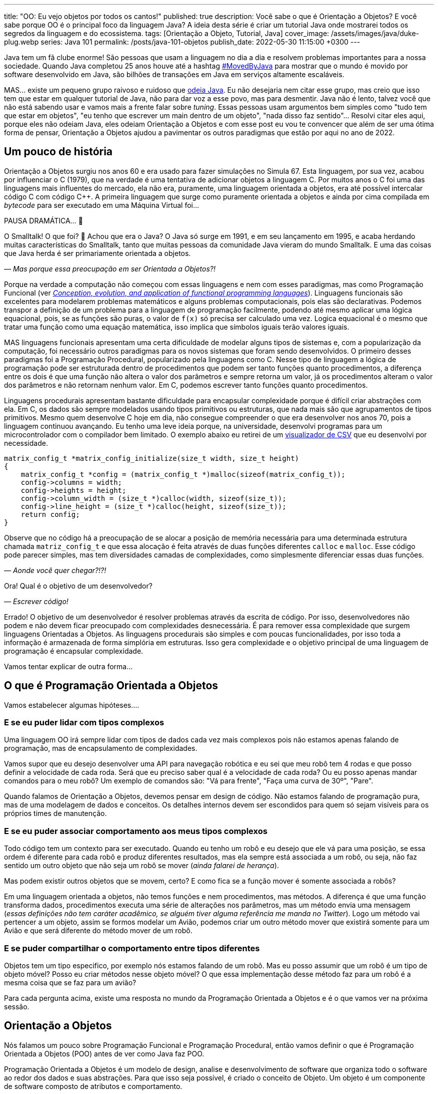 ---
title: "OO: Eu vejo objetos por todos os cantos!"
published: true
description: Você sabe o que é Orientação a Objetos? E você sabe porque OO é o principal foco da linguagem Java? A ideia desta série é criar um tutorial Java onde mostrarei todos os segredos da linguagem e do ecossistema.
tags: [Orientação a Objeto, Tutorial, Java]
cover_image: /assets/images/java/duke-plug.webp
series: Java 101
permalink: /posts/java-101-objetos
publish_date: 2022-05-30 11:15:00 +0300
---

:figure-caption: Figura
:imagesdir: /assets/images/java-101

Java tem um fã clube enorme! São pessoas que usam a linguagem no dia a dia e resolvem problemas importantes para a nossa sociedade. Quando Java completou 25 anos houve até a hashtag https://twitter.com/search?q=lang%3Apt%20%23MovedByJava&src=typed_query&f=top[#MovedByJava] para mostrar que o mundo é movido por software desenvolvido em Java, são bilhões de transações em Java em serviços altamente escaláveis.

MAS... existe um pequeno grupo raivoso e ruidoso que https://twitter.com/search?q=java%20lento&src=typed_query&f=live[odeia Java]. Eu não desejaria nem citar esse grupo, mas creio que isso tem que estar em qualquer tutorial de Java, não para dar voz a esse povo, mas para desmentir. Java não é lento, talvez você que não está sabendo usar e vamos mais a frente falar sobre _tuning_. Essas pessoas usam argumentos bem simples como "tudo tem que estar em objetos", "eu tenho que escrever um main dentro de um objeto", "nada disso faz sentido"... Resolvi citar eles aqui, porque eles não odeiam Java, eles odeiam Orientação a Objetos e com esse post eu vou te convencer que além de ser uma ótima forma de pensar, Orientação a Objetos ajudou a pavimentar os outros paradigmas que estão por aqui no ano de 2022.

[#cap-04-um-pouco-de-historia]
== Um pouco de história

Orientação a Objetos surgiu nos anos 60 e era usado para fazer simulações no Simula 67. Esta linguagem, por sua vez, acabou por influenciar o C++ (1979), que na verdade é uma tentativa de adicionar objetos a linguagem C. Por muitos anos o C++ foi uma das linguagens mais influentes do mercado, ela não era, puramente, uma linguagem orientada a objetos, era até possível intercalar código C com código C++. A primeira linguagem que surge como puramente orientada a objetos e ainda por cima compilada em _bytecode_ para ser executado em uma Máquina Virtual foi... 

PAUSA DRAMÁTICA... 🥶

O Smalltalk! O que foi? 🧐 Achou que era o Java? O Java só surge em 1991, e em seu lançamento em 1995, e acaba herdando muitas características do Smalltalk, tanto que muitas pessoas da comunidade Java vieram do mundo Smalltalk. E uma das coisas que Java herda é ser primariamente orientada a objetos. 

_— Mas porque essa preocupação em ser Orientada a Objetos?!_

Porque na verdade a computação não começou com essas linguagens e nem com esses paradigmas, mas como Programação Funcional (ver _https://dl.acm.org/doi/abs/10.1145/72551.72554[Conception, evolution, and application of functional programming languages]_). Linguagens funcionais são excelentes para modelarem problemas matemáticos e alguns problemas computacionais, pois elas são declarativas. Podemos transpor a definição de um problema para a linguagem de programação facilmente, podendo até mesmo aplicar uma lógica equacional, pois, se as funções são puras, o valor de `f(x)` só precisa ser calculado uma vez. Logica equacional é o mesmo que tratar uma função como uma equação matemática, isso implica que símbolos iguais terão valores iguais. 

MAS linguagens funcionais apresentam uma certa dificuldade de modelar alguns tipos de sistemas e, com a popularização da computação, foi necessário outros paradigmas para os novos sistemas que foram sendo desenvolvidos. O primeiro desses paradigmas foi a Programação Procedural, popularizado pela linguagens como C. Nesse tipo de linguagem a lógica de programação pode ser estruturada dentro de procedimentos que podem ser tanto funções quanto procedimentos, a diferença entre os dois é que uma função não altera o valor dos parâmetros e sempre retorna um valor, já os procedimentos alteram o valor dos parâmetros e não retornam nenhum valor. Em C, podemos escrever tanto funções quanto procedimentos.

Linguagens procedurais apresentam bastante dificuldade para encapsular complexidade porque é difícil criar abstrações com ela. Em C, os dados são sempre modelados usando tipos primitivos ou estruturas, que nada mais são que agrupamentos de tipos primitivos. Mesmo quem desenvolve C hoje em dia, não consegue compreender o que era desenvolver nos anos 70, pois a linguagem continuou avançando. Eu tenho uma leve ideia porque, na universidade, desenvolvi programas para um microcontrolador com o compilador bem limitado. O exemplo abaixo eu retirei de um https://github.com/vepo/csvi[visualizador de CSV] que eu desenvolvi por necessidade. 

[source,c]
----
matrix_config_t *matrix_config_initialize(size_t width, size_t height)
{
    matrix_config_t *config = (matrix_config_t *)malloc(sizeof(matrix_config_t));
    config->columns = width;
    config->heights = height;
    config->column_width = (size_t *)calloc(width, sizeof(size_t));
    config->line_height = (size_t *)calloc(height, sizeof(size_t));
    return config;
}
----

Observe que no código há a preocupação de se alocar a posição de memória necessária para uma determinada estrutura chamada `matriz_config_t` e que essa alocação é feita através de duas funções diferentes `calloc` e `malloc`. Esse código pode parecer simples, mas tem diversidades camadas de complexidades, como simplesmente diferenciar essas duas funções.

_— Aonde você quer chegar?!?!_


Ora! Qual é o objetivo de um desenvolvedor? 

_— Escrever código!_

Errado! O objetivo de um desenvolvedor é resolver problemas através da escrita de código. Por isso, desenvolvedores não podem e não devem ficar preocupado com complexidades desnecessária. É para remover essa complexidade que surgem linguagens Orientadas a Objetos. As linguagens procedurais são simples e com poucas funcionalidades, por isso toda a informação é armazenada de forma simplória em estruturas. Isso gera complexidade e o objetivo principal de uma linguagem de programação é encapsular complexidade.

Vamos tentar explicar de outra forma...

[#cap-04-o-que-e-poo]
== O que é Programação Orientada a Objetos

Vamos estabelecer algumas hipóteses....

=== E se eu puder lidar com tipos complexos

Uma linguagem OO irá sempre lidar com tipos de dados cada vez mais complexos pois não estamos apenas falando de programação, mas de encapsulamento de complexidades.

Vamos supor que eu desejo desenvolver uma API para navegação robótica e eu sei que meu robô tem 4 rodas e que posso definir a velocidade de cada roda. Será que eu preciso saber qual é a velocidade de cada roda? Ou eu posso apenas mandar comandos para o meu robô? Um exemplo de comandos são: "Vá para frente", "Faça uma curva de 30º", "Pare".

Quando falamos de Orientação a Objetos, devemos pensar em design de código. Não estamos falando de programação pura, mas de uma modelagem de dados e conceitos. Os detalhes internos devem ser escondidos para quem só sejam visíveis para os próprios times de manutenção.

=== E se eu puder associar comportamento aos meus tipos complexos

Todo código tem um contexto para ser executado. Quando eu tenho um robô e eu desejo que ele vá para uma posição, se essa ordem é diferente para cada robô e produz diferentes resultados, mas ela sempre está associada a um robô, ou seja, não faz sentido um outro objeto que não seja um robô se mover (_ainda falarei de herança_). 

Mas podem existir outros objetos que se movem, certo? E como fica se a função mover é somente associada a robôs? 

Em uma linguagem orientada a objetos, não temos funções e nem procedimentos, mas métodos. A diferença é que uma função transforma dados, procedimentos executa uma série de alterações nos parâmetros, mas um método envia uma mensagem (_essas definições não tem caráter acadêmico, se alguém tiver alguma referência me manda no Twitter_). Logo um método vai pertencer a um objeto, assim se formos modelar um Avião, podemos criar um outro método mover que existirá somente para um Avião e que será diferente do método mover de um robô.

=== E se puder compartilhar o comportamento entre tipos diferentes

Objetos tem um tipo especifico, por exemplo nós estamos falando de um robô. Mas eu posso assumir que um robô é um tipo de objeto móvel? Posso eu criar métodos nesse objeto móvel? O que essa implementação desse método faz para um robô é a mesma coisa que se faz para um avião?

Para cada pergunta acima, existe uma resposta no mundo da Programação Orientada a Objetos e é o que vamos ver na próxima sessão.

[#cap-04-orientacao-a-objetos]
== Orientação a Objetos

Nós falamos um pouco sobre Programação Funcional e Programação Procedural, então vamos definir o que é Programação Orientada a Objetos (POO) antes de ver como Java faz POO.

Programação Orientada a Objetos é um modelo de design, analise e desenvolvimento de software que organiza todo o software ao redor dos dados e suas abstrações. Para que isso seja possível, é criado o conceito de Objeto. Um objeto é um componente de software composto de atributos e comportamento.

Quando falamos de orientação a objeto, focamos na definição do que é um objeto e das operações que esse objeto pode realizar, ao contrário da lógica necessária para realizar a operação. Os principais benefícios da POO é a reutilização de código, escalabilidade e eficiência no desenvolvimento. Então podemos definir que POO vai ter alguns elementos.

=== Elementos

Abaixo vemos as descrições de cada elemento da POO, elas não se referem a linguagem Java, mas ao paradigma em si.

==== Classes

**Classes** são tipos de dados definidos pelo usuário que atuam como modelo para objetos, atributos e métodos.

==== Objetos

**Objetos** são instâncias de uma classe criada com dados específicos. 

[#cap-04-elementos-metodos]
==== Métodos

**Métodos** são funções definidas dentro de uma classe que descrevem o comportamento de um objeto. Cada método contido nas definições de classe começa com uma referência a um objeto de instância. Além disso, as sub-rotinas contidas em um objeto são chamadas de métodos de instância. Os programadores usam métodos para reutilização ou para manter a funcionalidade encapsulada dentro de um objeto por vez.

==== Atributos

**Atributos** são definidos no modelo de classe e representam o estado de um objeto. Os objetos terão dados armazenados no campo de atributos. Os atributos de classe pertencem à própria classe.

[#cap-04-principios]
=== Princípios

Quando falamos em Orientação a Objetos, temos em mente alguns princípios.

==== Encapsulamento

Encapsulamento significa que um objeto não é obrigado a expor a sua implementação e nem os seus atributos. Cabe ao design do objeto escolher como será feita essa exposição. Essa característica de ocultação de dados fornece maior segurança ao programa e evita corrupção de dados não intencional.

==== Abstração

Objetos criam abstrações que tornam possível controlar a complexidade. Ao se criar uma classe, o restante do sistema deverá interagir através da interface que ela propõe não tendo acesso a sua lógica interna.

[#cap-04-principios-heranca]
==== Herança

As classes podem reutilizar o código de outras classes. Relacionamentos e subclasses entre objetos podem ser atribuídos, permitindo que os desenvolvedores reutilizem a lógica comum enquanto ainda mantêm uma hierarquia única. Essa propriedade da OOP força uma análise de dados mais completa, reduz o tempo de desenvolvimento e garante um maior nível de precisão.

==== Polimorfismo

Os objetos são projetados para compartilhar comportamentos e podem assumir mais de uma forma. O sistema poderá definir como vê um objeto e como interage por ele baseado na sua própria classe ou em alguma classe pai, reduzindo a complexidade ou a necessidade de duplicar código. Quando uma classe filha é criada, que estende a funcionalidade da classe pai, ambas podem ser tratada pelo mesmo código usando a classe pai como interface. O polimorfismo permite que diferentes tipos de objetos usem a mesma interface.

=== Como Java faz Programação Orientada a Objetos

Java é uma linguagem primariamente orientada a objetos, logo você deve primeiro entender o que é uma classe. Classe é o arquétipo de um objeto. Arquétipo, resumidamente, é o tipo comum de algo. Por exemplo, se eu falar que existe o tipo Gato, você vai imaginar o formato desse animal e algumas outras características, mas se eu falar que existe o Garfield você vai imaginar que ele é um Gato laranja, gordo e preguiçoso. O Garfield é um indivíduo do arquétipo Gato.

[.text-center]
.Significado de Arquétipo da Wikipedia
image::java-101/cap-04/arquetipo.png[id=significado-arquetipo, align="center"]

Vamos transpor isso pra Java? Podemos ter uma classe Gato, mas o objeto será um Garfield. Assim, podemos ter...

[source,java]
----
package org.animais.mamiferos;

import org.fisica.luz.Cor;
import org.animais.psique.Temperamento;

public class Gato {
    private float pesoEmKg;
    private final Cor cor;
    private Temperamento temperamento;
    public Gato(float pesoEmKg, Cor cor, Temperamento temperamento) {
        this.pesoEmKg = pesoEmKg;
        this.cor = cor;
        this.temperamento = temperamento;
    }

    // MÉTODOS
}
----

Isso significa que podemos modelar qualquer Gato por esse modelo, assim se quisermos ter um Garfield...


[source,java]
----
Gato garfield = new Gato(15.0, Cor.LARANJA, Temperamento.PREGUICOSO);
----

No primeiro trecho de código tempo a declaração da classe `Gato` no pacote `org.animais.mamiferos`. Isso significa que só pode existir um tipo de `Gato` nesse pacote, mas isso não implica que eu possa criar o tipo `Gato` para descrever, por exemplo, _instalações elétricas não-oficiais_, que obviamente não fazem parte do pacote `org.animais.mamiferos`, mas `org.humanos.civilizacoes.brasil.infraestrutura`. Classe é usada para definir o tipo do objeto, mas o pacote é o contexto na qual ele existe. Classe e Pacote tem uma relação umbilical, uma Classe sempre deve estar ligada a um Pacote.

A segunda coisa que vamos detalhar nesse trecho de código são os modificadores de acesso. Como disse uma linguagem orientada a objetos é usada para se encapsular detalhes, logo os modificadores de acesso servem para definir quem pode acessar o quê. Eles podem ser aplicados para Classes, Métodos e Campos e existem os seguintes modificadores de acesso.

[options="header"]
|====================================================================================================================================================================================================================================================================================
| Tipo             ^| Token        | Descrição                                                                                                                                                                                                                                        
| Package Private  ^| -            | Define que o elemento será acessível dentro do pacote. Esse é o modificador padrão, isso significa que nesse caso pode ser omitido.                                                                                                              
| Privado          ^| `private`    | Define que o elemento só pode ser acessado dentro da própria classe.                                                                                                                                                                             
| Protegido        ^| `protected`  | Define que o elemento é acessível dentro do mesmo pacote ou através de herança.                                                                                                                                                                  
| Público          ^| `public`     | Define que o elemento é acessível em qualquer contexto.                                                                                                                                                                                          
| Final            ^| `final`      | Se aplicada a classe, ela não poderá ser estendida. Se aplicada a um campo ele não poderá ter seu valor alterado. Se aplicado a um método, ele não poderá ser reimplementado em uma classe que herda ele.                                        
| Estático         ^| `static`     | Pode ser usado tanto em campos como em classes internas. Se usado no campo, ele vai ter apenas um valor e está associado a classe. Campos não estáticos são associados a objetos. Se aplicado a classes internas, ela não dependerá de um objeto.
|====================================================================================================================================================================================================================================================================================


Ainda existem dois mais dois modificadores (`volatile` e `transiente`), mas eles não são importantes quando falamos de OO. `transiente` será importante quando falarmos de serialização e `volatile` quando falarmos de threads. Dos outros, podemos agrupar o `private`, `protected`, `public` e a ausência de um desses, pois eles são mutualmente excludentes.

O próximo ponto que podemos falar é sobre métodos. Em Java não é comum termos funções puras, nem linguagem está preparada para isso. Temos basicamente dois tipos de métodos. Os métodos de instância são aqueles que são associados a um objeto. E os métodos estáticos são aqueles associados a uma classe, sem depender de uma instância. Conseguimos criar métodos estáticos usando o modificador de acesso `static`. Quando um método não é estático, podemos usar `this` para se referir a instância com a qual o método é associado.

Métodos sempre tem parâmetros e valor de retorno (pode ser `void` que significa um vazio existencial, diferente do vazio de posição que é a palavra _empty_). Métodos de instância sempre vão te acesso a um objeto específico (usando o `this`), enquanto métodos estáticos não o são.

Vamos ver melhor como os métodos funcionam? E se nós criássemos 3 métodos na nossa classe gato. O primeiro seria um método para mesclar características de 2 gatos, o segundo seria o método `meow` e o terceiro o método de reprodução (`cruza`).

[source,java]
----
public class Gato {
    public static Gato mistura(Gato gatoA, Gato gatoB) {
        // Mágica acontece
        return gatoC;
    }

    // Campos, construtores, getters e setters

    public void meow() {
        System.out.println("Miau!");
    }

    public Gato cruza(Felino outro) {
        if ((!(outro instanceof Gato)) || sexo == outro.sexo) {
            throw new CruzamentoException("Não é possível gerar filhote!");
        }
        return mistura(this, outro);
    }
}
----

O método `meow` é o exemplo clássico que veremos em herança, ele não retorna nada, só executa uma ação. Aqui vamos focar nos métodos `cruza` e `mistura` (ok, focar na parte reprodutiva foi péssimo... mas estou falando de gatos!). `mistura` é um método que aleatoriamente vai gerar um novo gato baseado nas características de dois gatos. Nele podemos ver que o método recebe dois parâmetros e retorna um valor. No caso desse método, estamos retornando um novo objeto, mas nada impede de o retorno ser um dos parâmetros. Outra característica é que os parâmetros são uma passagem por referência e não por valor como vamos ver um pouco mais a frente. Sobre o método `cruza`, nele podemos acessar os campos do objeto local e campos da referência. Quero ressaltar o uso do `this` que é a forma de acessar a referência ao objeto pela qual o método é referenciado, o `this` não pode ser usado para métodos estáticos.

[#cap-04-principios-heranca-implemenacao]
==== Como Java implementa Herança

Falamos sobre classes e alguns detalhes, mas agora precisamos falar de herança.

Temos 3 tipos de classe: a Classe, a Interface e a Classe Abstrata.

_— Peraê! Mas como uma classe pode ser também Interface e Classe Abstrata?!?!? Tem algum erro lógico nessa afirmação!_

Não! Segura essa informação que quando formos falar sobre Reflexão trataremos do conceito interno de Classe. Por enquanto aceite que existem três tipos de classe e um deles é classe. 🤷‍♂️

A Interface é quando tempos um contrato de como uma classe deve ser implementada. Ela vai definir a assinatura de alguns métodos. Por assinatura entenda que é a forma como a JVM usa para identificar um método, ela é composta pelo nome do método e a lista de parâmetros. O tipo de retorno não faz parte de uma assinatura e isso vai ser importante mais a frente. Uma interface também pode definir métodos `default` e métodos `static`. Uma interface normalmente é usada para definir um tipo, ou comportamento, comum dentro de um sistema. 

Uma classe abstrata é uma classe que não pode ser instanciada. Normalmente usamos quase abstrata quando desejamos compartilhar comportamento entre vários tipos. Em uma classe abstrata podemos definir variáveis e métodos, mas também podemos definir métodos abstratos (usando o modificador `abstract`). Ao se declara um método abstrato, estamos declarando apenas a assinatura, a implementação ficará a cargo de alguma classe que estende nossa classe abstrata.

E por fim uma classe é uma implementação pela qual podemos instanciar objetos. Classes podem ser estendidas também quando queremos modificar um comportamento específico. Por exemplo, e se quisermos modificar a forma como o Garfield mia?

[source,java]
----
Gato garfield = new Gato(15.0, Cor.LARANJA, Temperamento.PREGUICOSO) {
    public void meow() {
        System.out.println("Miaaaaaaau!");
    }
};
----

Quando adicionamos um bloco de código lodo após a instanciação da classe, estamos criando uma classe anônima. Esse comportamento será especifico dessa instância. Nós poderíamos evitar isso usando o modificador `final` no método ou na classe. Se usarmos no método, nenhuma subclasse poderá estender esse método, mas se usarmos na classe, ela não poderá ser estendida.

Quando falamos de herança normalmente usamos as palavras estende e implementa. Estende é quando temos uma classe abstrata sendo estendida, e isso é feito usando a palavra reservada `extends`. Já implementa é quando temos uma interface sendo implementada pela classe, a palavra reservada `implements`.

O Java tem algumas limitações em heranças. Uma classe SÓ pode estender uma classe, mas pode implementar quantas interfaces forem necessárias. MAS interfaces com mesma assinatura e tipo de retorno diferentes não são possíveis de serem implementas por uma mesma classe. No caso abaixo, temos que um `Gato` estende um `Felino` e implementa as interfaces `Miador` e `Ronronador`.

[source,java]
----
public class Gato extends Felino implements Miador, Ronronador {
    // Implementação
}
----

[#cap-04-conceitos-oo]
=== Conceitos da Orientação a Objetos

Agora vamos discutir alguns conceitos comuns da orientação a objetos que podem nos auxiliar no dia a dia.

==== Herança

Para entender herança, podemos pensar em herança genética. Todo objeto ele tem um arquétipo e ele vai possuir uma hierarquia de tipos. Um `Gato` é um `Felino` que é um `Animal`. Cada uma dessas classes podem ter comportamentos associados ou apenas assinaturas de métodos. Se voltarmos no post anterior, sobre a biblioteca `Collections`, vamos ver o mais comum tipo de herança.

[.text-center]
.Pacote Java Collections
image::java-101/cap-03/Collections.png[id=jdk-lib-collections, align="center"]

Vamos ver o caso da `LinkedList` que estende uma `AbstractSequentialList` e implementa as interface `List`, `Deque`, `Cloneable` e `Serializable`.

`LinkedList` é uma classe, `AbstractSequentialList` é uma classe abstrata e `List` uma interface. `AbstractSequentialList` contém uma implementação de lista que por sua vêz estende uma `AbstractList`. Podemos dizer que `LinkedList` herda implementações de `AbstractSequentialList` e `AbstractList`. Assim como podemos dizer que `LinkedList` e `ArrayList` herdam implementações de `AbstractList` mesmo tendo comportamentos completamente diferentes. 

Da mesma forma `LinkedList` e `ArrayList` são tipos de `List`, enquanto apenas `LinkedList` é um tipo de `Deque`.

Quando temos uma classe que herda tipos de outras classe, podemos definir nossos objetos com o tipo que desejarmos. Eu recomendo sempre usar a interface que você deseja usar e não a implementação final. Quer um exemplo? Vamos imaginar que eu quero definir um método que fará uma busca especifica pelo Gato mais gordo. Ao invés de declarar que desejo receber uma `LinkedList`, posso declarar que desejo receber apenas uma `List`.

[source,java]
----
public class Gatos {
    public static Gato maisGordo(List<Gato> gatos) {
        // encontra o Garfield aqui que não tem erro.
    }
}
----

Uma dúvida clássica é se perguntar porque não devo usar o tipo mais específico. Nunca devemos usar as classes porque isso limita o uso do nosso código. Ao usar um `List`, eu posso aceitar qualquer implementação de `List`, mesmo implementações que eu não conheço. Essa preocupação será muito mais real quando estivermos falando de frameworks em que a geração de código ou classes do tipo proxy são comuns. 

==== Override

Chamamos de _Override_ a prática de sobrescrever implementações de métodos em classes filhos. Vamos voltar ao nosso exemplo de Gatos, e se existe uma raça especifica de gatos que não mia, são gatos mudos. Como esse característica é muito especifica mas ele definitivamente são gatos, podemos criar essa nova classe de gatos e sobrescrever o método.

[source,java]
----
public class GatoMudo extends Gato {

    @Override
    public void meow() {
        System.out.println("."); // . significa silêncio
    }

}
----

Se tivermos um objeto da classe `GatoMudo`, mesmo que ele esteja definido como `Gato`, será chamado o método da classe `GatoMudo`.

O uso da anotação `@Override` não é obrigatório, mas é altamente recomendável.  

==== Overload

Chamamos de _Overload_ quando criamos um novo método para um tipo diferente de parâmetros. Essa técnica é excelente quando queremos criar métodos semelhantes para tipos diferentes. Vamos supor que nosso método de `mistura` vai ser migrado para a classe abstrata de animais e que queremos criar esse método para alguns tipos de animais, não para todos, mas ele será diferente para alguns grupos (tem animal que se divide e não reproduz). Assim podemos criar um método mistura para os tipos `Mamifero`, `Ave`, `Reptil` e `Peixe`, cada método terá uma implementação completamente diferente.

[source,java]
----
public class Gato {
    public static Mamifero mistura(Mamifero mamiferoA, Mamifero mamiferoB) {
        // Mágica acontece
        return mamiferoC;
    }

    public static Ave mistura(Ave aveA, Ave aveB) {
        // Mágica acontece
        return aveC;
    }

    public static Reptil mistura(Reptil reptilA, Reptil reptilB) {
        // Mágica acontece
        return reptilC;
    }

    public static Peixe mistura(Peixe peixeA, Peixe peixeB) {
        // Mágica acontece
        return peixeC;
    }
}
----

Nós fizemos _overload_ de um método estático, mas poderíamos ter feito de um método de instância.

==== HashCode, Equals e ToString

Uma outra reclamação constante de quem não gosta de Java é a necessidade de se implementar esses três métodos que as vezes parecem inúteis.

Primeiro devemos esclarecer que `hashCode`, `equals` e `toString` são métodos extremamente úteis e usados constantemente pela JVM. É sempre recomendável a leitura da documentação da classe https://docs.oracle.com/en/java/javase/18/docs/api/java.base/java/lang/Object.html[Object] sobre esses três métodos.

`hashCode` é um método usado para o calculo do _Hash_ do objeto. O hash é um valor inteiro que será usado para identificar cada objeto. Dois objetos iguais devem ter o mesmo hash, mas dois objetos com o mesmo hash não são iguais. Toda e qualquer classe usando o nome Hash usar esse método, assim se você tem um `HashMap` ou um `HashSet`, você tem o uso do método.

`equals` é um método usado para se verificar um objeto é igual a outro. Ele é usado por várias algoritmos da JVM, as vezes associado com o hash ou sem associação. Quando temos um `HashMap` os dois métodos são usados. O `equals` é usando quando temos o que chamamos de **Colisão de Hash**, dois objetos diferentes que tem o mesmo hash.

`toString` é usado para se criar um valor String para a classe. Sempre implemente o toString para melhorar o rastreamento de erros em logs de execução.

[#cap-04-passagem-por-valor-e-referencia]
=== Passagem por valor e Passagem por referência

Quando estudamos linguagem como C, estudar o tipo de passagem como argumento de uma função é muito importante, porque é possível controlar o que queremos fazer ao se escolher o tipo de parâmetro. Já em Java não nos preocupamos muito, mas em ambas a linguagem temos a possibilidade de se passar um argumento como valor ou como referência. Vamos primeiro definir para depois mostrar como pode ser feito?

Falamos de **Passagem por valor** de um argumento para uma função quando ao se alterar o valor desse argumento dentro de um função, essa alteração não é refletida fora da função. Já quando falamos de **Passagem por referência** de um argumento, ao se alterar o valor desse argumento dentro da função ele é refletido fora da função. Fácil de entender? Não?!?!

Em C, isso é meio óbvio porque podemos passar o valor ou a referência. Vou tentar mostrar aqui:

[source,c]
----
#include <stdio.h>

int incrementaValor(int valor) {
    return valor + 1;
}

int incrementaReferencia(int * valor) {
    (*valor)++
    return *valor;
}

int main() {
    int contador = 0;
    printf("Valor: %d\n", incrementaValor(contador));  // Imprime "Valor: 1"
    printf("Valor: %d\n", incrementaValor(contador));  // Imprime "Valor: 1"

    printf("Valor: %d\n", incrementaReferencia(&contador));  // Imprime "Valor: 1"
    printf("Valor: %d\n", incrementaReferencia(&contador));  // Imprime "Valor: 2"
    return 0;
}
----

O que acontece quando eu chamo a função `incrementaValor` é que uma cópia do contador é enviado para a função, mas quando chamo `incrementaReferencia` o próprio contador é enviado para a função.

Em Java só temos passagem por valor quando usamos tipos primitivos (`byte`, `short`, `int`, `long`, `float`, `double` ou `char`). Quando definimos um objeto, sempre estamos passando a referência do mesmo para funções. Por isso é muito importante entender o que é e como garantir imutabilidade. Quando formos falar de memória, vou explicar o que é o conceito de memória e como isso funciona na prática, mas, resumidamente, tipos primitivos são armazenados na stack do programa enquanto todas as classes são armazenados na memoria heap do programa. Ao se criar um objeto, um ponteiro na stack é criado para um novo espaço de memoria alocado na Heap. _Calma, você não tem obrigação de entender isso facilmente_!!!

=== Imutabilidade e Mutabilidade

Chamamos de mutabilidade a capacidade de um objeto ter seu estado interno alterado. Em orientação a objetos mutabilidade é um requisito desejado para quase todas as classes, por isso que só recentemente o Java incorporou o conceito de imutabilidade a linguagem através dos Records. Antes dos Records era comum se usar POJOs em que existia para cada campo um respectivo `get` e um `set`.

.POJO
[sidebar]
POJO é um acrônimo para _Plain Old Java Object_, que significa velho e simples objeto Java. É um termo usado para referenciar um padrão de classes Java que não dependem da herança de interfaces ou classes de frameworks externos.

Records é o tipo que adiciona o conceito de imutabilidade ao código Java. Abaixo vou definir a classe **Usuario** três vezes. Na primeira vez ela é mutável, na segunda imutável usando POJO e na terceira usando record.

[source,java]
----
public class Usuario {
    private int id;
    private String username;
    private String email;

    public Usuario(int id, String username, String email) {
        this.id = id;
        this.username = username;
        this.email = email;
    }

    public int getId() {
        return id;
    }

    public void setId(int id) {
        this.id = id;
    }

    public String getUsername() {
        return username;
    }

    public void setUsername(String username) {
        this.username = username;
    }

    public String getEmail() {
        return email;
    }

    public void setEmail(String email) {
        this.email = email;
    }

    // Implementa hashCode, equals e toString
}
----

Para implementar um campo imutável, devemos usar o modificador de acesso `final`. Um campo final terá seu valor definido no construtor e não poderá ser alterado em todo ciclo de vida do objeto.

[source,java]
----
public class Usuario {
    private final int id;
    private final String username;
    private final String email;

    public Usuario(int id, String username, String email) {
        this.id = id;
        this.username = username;
        this.email = email;
    }

    public int getId() {
        return id;
    }

    public String getUsername() {
        return username;
    }

    public String getEmail() {
        return email;
    }

    // Implementa hashCode, equals e toString
}
----

Ao usar records, é como se todos os campos já fossem definidos como final, mas a grande vantagem se dá que não precisamos implementar os métodos `hashCode`, `equals` e `toString`.

[source,java]
----
public record Usuario(int id, String username, String email) {}
----

[#cap-04-conclusao]
== Conclusão

Orientação a Objeto é uma ótima técnica para fazer design de código. Ela é melhor utilizada quando tempos que modelar problemas do mundo real, mas haverá dificuldade se o modelo for mais próximo de um modelo matemático.

O principal ganho com a modelagem a Orientação a Objetos é a capacidade de se encapsular complexidades.
